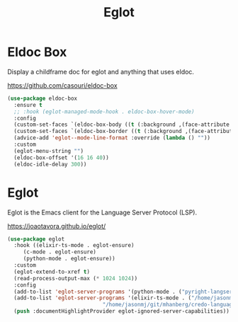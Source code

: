 #+TITLE: Eglot
#+PROPERTY: header-args      :tangle "../config-elisp/eglot.el"
* Eldoc Box
Display a childframe doc for eglot and anything that uses eldoc.

https://github.com/casouri/eldoc-box
#+begin_src emacs-lisp
  (use-package eldoc-box
    :ensure t
    ;; :hook (eglot-managed-mode-hook . eldoc-box-hover-mode)
    :config
    (custom-set-faces `(eldoc-box-body ((t (:background ,(face-attribute 'default :background) :foreground ,(face-attribute 'default :foreground))))))
    (custom-set-faces `(eldoc-box-border ((t (:background ,(face-attribute 'default :foreground))))))
    (advice-add 'eglot--mode-line-format :override (lambda () ""))
    :custom
    (eglot-menu-string "")
    (eldoc-box-offset '(16 16 40))
    (eldoc-idle-delay 300))
#+end_src
* Eglot
Eglot is the Emacs client for the Language Server Protocol (LSP). 

https://joaotavora.github.io/eglot/
#+begin_src emacs-lisp
  (use-package eglot
    :hook ((elixir-ts-mode . eglot-ensure)
	   (c-mode . eglot-ensure)
	   (python-mode . eglot-ensure))
    :custom
    (eglot-extend-to-xref t)
    (read-process-output-max (* 1024 1024))
    :config
    (add-to-list 'eglot-server-programs '(python-mode . ("pyright-langserver" "--stdio")))
    (add-to-list 'eglot-server-programs '(elixir-ts-mode . ("/home/jasonmj/git/elixir-lsp/elixir-ls-1.14-25.1/language_server.sh"
							    "/home/jasonmj/git/mhanberg/credo-language-server/bin/credo-language-server")))
    (push :documentHighlightProvider eglot-ignored-server-capabilities))
#+end_src
